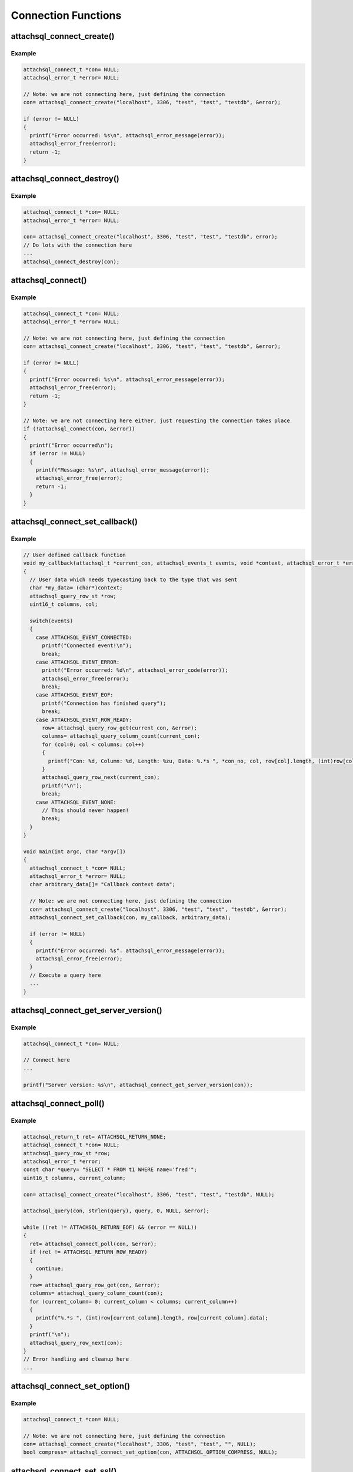 Connection Functions
====================

attachsql_connect_create()
--------------------------

.. c:function:: attachsql_connect_t *attachsql_connect_create(const char *host, in_port_t port, const char *user, const char *pass, const char *schema, attachsql_error_t **error)

   Creates a connection object with the requested parameters.  If port ``0`` is given then the library will assume a Unix Domain Socket (UDS) connection is required unless explicitly specified.

   .. note::
      The connection is not established until the first query or it is explicitly requested using :c:func:`attachsql_connect`.

   :param host: The host name / IP of the server or socket path for UDS
   :param port: The port number of the server (for TCP/IP)
   :param user: The user name for the connection
   :param pass: The password for the user
   :param schema: The default schema for the connection
   :param error: A pointer to a pointer of an error object which is created if an error occurs
   :returns: A newly allocated connection object or :c:type:`NULL` on error

   .. versionadded:: 0.1.0

Example
^^^^^^^

.. code-block:: c

   attachsql_connect_t *con= NULL;
   attachsql_error_t *error= NULL;

   // Note: we are not connecting here, just defining the connection
   con= attachsql_connect_create("localhost", 3306, "test", "test", "testdb", &error);

   if (error != NULL)
   {
     printf("Error occurred: %s\n", attachsql_error_message(error));
     attachsql_error_free(error);
     return -1;
   }


attachsql_connect_destroy()
---------------------------

.. c:function:: void attachsql_connect_destroy(attachsql_connect_t *con)

   Disconnects from the MySQL server (if connected), frees allocated memory associated with the connection object and frees the connection object.

   :param con: The connection object

   .. versionadded:: 0.1.0

Example
^^^^^^^

.. code-block:: c

   attachsql_connect_t *con= NULL;
   attachsql_error_t *error= NULL;

   con= attachsql_connect_create("localhost", 3306, "test", "test", "testdb", error);
   // Do lots with the connection here
   ...
   attachsql_connect_destroy(con);



attachsql_connect()
-------------------

.. c:function:: bool attachsql_connect(attachsql_connect_t *con, attachsql_error_t **error)

   Starts an asyncronus connection to a MySQL server and returns immediately.  Call :c:func:`attachsql_connect_poll` until connected test to see if the connection has been established yet.

   :param con: The connetion object to use for the connection
   :param error: A pointer to a pointer of an error object which is created if an error occurs
   :returns: ``true`` on success, ``false`` on failure

   .. versionadded:: 0.1.0
   .. versionchanged:: 0.5.0

Example
^^^^^^^

.. code-block:: c

   attachsql_connect_t *con= NULL;
   attachsql_error_t *error= NULL;

   // Note: we are not connecting here, just defining the connection
   con= attachsql_connect_create("localhost", 3306, "test", "test", "testdb", &error);

   if (error != NULL)
   {
     printf("Error occurred: %s\n", attachsql_error_message(error));
     attachsql_error_free(error);
     return -1;
   }

   // Note: we are not connecting here either, just requesting the connection takes place
   if (!attachsql_connect(con, &error))
   {
     printf("Error occurred\n");
     if (error != NULL)
     {
       printf("Message: %s\n", attachsql_error_message(error));
       attachsql_error_free(error);
       return -1;
     }
   }

attachsql_connect_set_callback()
--------------------------------

.. c:function:: void attachsql_connect_set_callback(attachsql_connect_t *con, attachsql_callback_fn *function, void *context)

   Sets a callback function which will be executed on connection complete, error, eof or row ready events.

   .. note::
      The callback will only be called as part of an execution of another function such as :c:func:`attachsql_connect_poll`

   :param con: The connection object to bind the callback functino to
   :param function: The callback function
   :param context: A pointer to some data which will be passed to the callback function upon execution

   .. versionadded:: 0.1.0

Example
^^^^^^^

.. code-block:: c

   // User defined callback function
   void my_callback(attachsql_t *current_con, attachsql_events_t events, void *context, attachsql_error_t *error)
   {
     // User data which needs typecasting back to the type that was sent
     char *my_data= (char*)context;
     attachsql_query_row_st *row;
     uint16_t columns, col;

     switch(events)
     {
       case ATTACHSQL_EVENT_CONNECTED:
         printf("Connected event!\n");
         break;
       case ATTACHSQL_EVENT_ERROR:
         printf("Error occurred: %d\n", attachsql_error_code(error));
         attachsql_error_free(error);
         break;
       case ATTACHSQL_EVENT_EOF:
         printf("Connection has finished query");
         break;
       case ATTACHSQL_EVENT_ROW_READY:
         row= attachsql_query_row_get(current_con, &error);
         columns= attachsql_query_column_count(current_con);
         for (col=0; col < columns; col++)
         {
           printf("Con: %d, Column: %d, Length: %zu, Data: %.*s ", *con_no, col, row[col].length, (int)row[col].length, row[col].data);
         }
         attachsql_query_row_next(current_con);
         printf("\n");
         break;
       case ATTACHSQL_EVENT_NONE:
         // This should never happen!
         break;
     }
   }

   void main(int argc, char *argv[])
   {
     attachsql_connect_t *con= NULL;
     attachsql_error_t *error= NULL;
     char arbitrary_data[]= "Callback context data";

     // Note: we are not connecting here, just defining the connection
     con= attachsql_connect_create("localhost", 3306, "test", "test", "testdb", &error);
     attachsql_connect_set_callback(con, my_callback, arbitrary_data);

     if (error != NULL)
     {
       printf("Error occurred: %s". attachsql_error_message(error));
       attachsql_error_free(error);
     }
     // Execute a query here
     ...
   }


attachsql_connect_get_server_version()
--------------------------------------

.. c:function:: const char *attachsql_connect_get_server_version(attachsql_connect_t *con)

   Gets the version sting of the MySQL server libAttachSQL is connected to.

   :param con: The connection object to get the version string from
   :returns: The version string or :c:type:`NULL` if not connected

   .. versionadded:: 0.1.0

Example
^^^^^^^

.. code-block:: c

   attachsql_connect_t *con= NULL;

   // Connect here
   ...

   printf("Server version: %s\n", attachsql_connect_get_server_version(con));

attachsql_connect_poll()
------------------------

.. c:function:: attachsql_return_t attachsql_connect_poll(attachsql_connect_t *con, attachsql_error_t **error)

   Polls the connection to check if new data is ready.  If there is the new data will automatically be processed ready for use.

   :param con: The connection object to poll
   :param error: A pointer to a pointer of an error object which is created if an error occurs
   :returns: The status of the connection after the poll

   .. versionadded:: 0.1.0

Example
^^^^^^^

.. code-block:: c

   attachsql_return_t ret= ATTACHSQL_RETURN_NONE;
   attachsql_connect_t *con= NULL;
   attachsql_query_row_st *row;
   attachsql_error_t *error;
   const char *query= "SELECT * FROM t1 WHERE name='fred'";
   uint16_t columns, current_column;

   con= attachsql_connect_create("localhost", 3306, "test", "test", "testdb", NULL);

   attachsql_query(con, strlen(query), query, 0, NULL, &error);

   while ((ret != ATTACHSQL_RETURN_EOF) && (error == NULL))
   {
     ret= attachsql_connect_poll(con, &error);
     if (ret != ATTACHSQL_RETURN_ROW_READY)
     {
       continue;
     }
     row= attachsql_query_row_get(con, &error);
     columns= attachsql_query_column_count(con);
     for (current_column= 0; current_column < columns; current_column++)
     {
       printf("%.*s ", (int)row[current_column].length, row[current_column].data);
     }
     printf("\n");
     attachsql_query_row_next(con);
   }
   // Error handling and cleanup here
   ...


attachsql_connect_set_option()
------------------------------

.. c:function:: bool attachsql_connect_set_option(attachsql_connect_t *con, attachsql_options_t option, const void *arg)

   Sets various connection options.  A list of possible options are listed at :c:type:`attachsql_options_t`

   :param con: The connection object to set the option on
   :param option: The option to set
   :param arg: The option argument (if any)
   :returns: true on success, false on failure

   .. versionadded:: 0.1.0

Example
^^^^^^^

.. code-block:: c

   attachsql_connect_t *con= NULL;

   // Note: we are not connecting here, just defining the connection
   con= attachsql_connect_create("localhost", 3306, "test", "test", "", NULL);
   bool compress= attachsql_connect_set_option(con, ATTACHSQL_OPTION_COMPRESS, NULL);

attachsql_connect_set_ssl()
---------------------------

.. c:function:: bool attachsql_connect_set_ssl(attachsql_connect_t *con, const char *key, const char *cert, const char *ca, const char *capath, const char *cipher, bool verify, attachsql_error_t **error)

   Configures SSL for the MySQL connection.  Should be used before any connection is established.

   .. warning::
      The :c:func:`attachsql_library_init` function must have been called before this function

   :param con: The connection to enable SSL on
   :param key: The certificate key file
   :param cert: The certificate file
   :param ca: The certificate authority file
   :param capath: The path to multiple certificate authority files
   :param cipher: The optional list of ciphers to use, see `OpenSSL's cipher examples <https://www.openssl.org/docs/apps/ciphers.html#EXAMPLES>`_ for how to use this
   :param: A pointer to a pointer of an error object which is created if an error occurs
   :returns: ``true`` on success, ``false`` on failure

   .. versionadded:: 0.3.0
   .. versionchanged:: 0.5.0

Example
^^^^^^^

.. code-block:: c

   attachsql_connect_t *con= NULL;
   attachsql_error_t *error= NULL;

   con= attachsql_connect_create("localhost", 3306, "test", "test", "", NULL);
   attachsql_connect_set_ssl(con, "client-key.pem", "client-cert.pem", "ca-cert.pem", NULL, NULL, false, &error);
   if (error and (attachsql_error_code(error) == 3002))
   {
     printf("Server does not support SSL\n");
     attachsql_error_free(error);
     return -1;
   }
